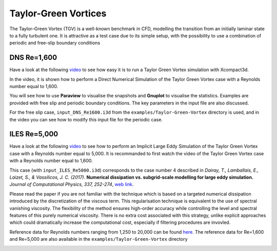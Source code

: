 =====================
Taylor-Green Vortices
=====================
The Taylor–Green Vortex (TGV) is a well-known benchmark in CFD, modelling the transition from an initially laminar state to a fully turbulent one. It is attractive as a test case due to its simple setup, with the possibility to use a combination of
periodic and free-slip boundary conditions

DNS Re=1,600
=============
Have a look at the following `video <https://www.youtube.com/watch?v=yj0njXod7iU>`_ to see how easy it is to run a Taylor Green Vortex simulation with Xcompact3d. 

In the video, it is shown how to perform a Direct Numerical Simulation of the Taylor Green Vortex case with a Reynolds number equal to 1,600.

You will see how to use **Paraview** to visualise the snapshots and **Gnuplot** to visualise the statistics. Examples are provided with free slip and periodic boundary conditions. The key parameters in the input file are also discussed.

For the free slip case, ``input_DNS_Re1600.i3d`` from the ``examples/Taylor-Green-Vortex`` directory is used, and in the video you can see how to modify this input file for the periodic case.


ILES Re=5,000
=============
Have a look at the following `video <https://youtu.be/3zCU3J2tQTU>`_ to see how to perform an Implicit Large Eddy Simulation of the Taylor Green Vortex case with a Reynolds number equal to 5,000. It is recommanded to first watch the video of the Taylor Green Vortex case with a Reynolds number equal to 1,600.

This case (with ``input_ILES_Re5000.i3d``) corresponds to the case number 4 described in *Dairay, T., Lamballais, E., Laizet, S., & Vassilicos, J. C. (2017).* **Numerical dissipation vs. subgrid-scale modelling for large eddy simulation.** *Journal of Computational Physics, 337, 252-274*, `web link <https://www.sciencedirect.com/science/article/pii/S0021999117301298>`_.

Please read the paper if you are not familiar with the technique which is based on a targeted numerical dissipation introduced by the discretization of the viscous term. This regularisation technique is equivalent to the use of spectral vanishing viscosity. The flexibility of the method ensures high-order accuracy while controlling the level and spectral features of this purely numerical viscosity. There is no extra cost associated with this strategy, unlike explicit approaches which could dramatically increase the computational cost, especially if filtering procedures are invovled.

Reference data for Reynolds numbers ranging from 1,250 to 20,000 can be found `here <https://zenodo.org/record/2577239#.YsV6GozMI5k>`_. The reference data for Re=1,600 and Re=5,000 are also available in the ``examples/Taylor-Green-Vortex`` directory

.. image:: snap4.png
  :width: 1200
